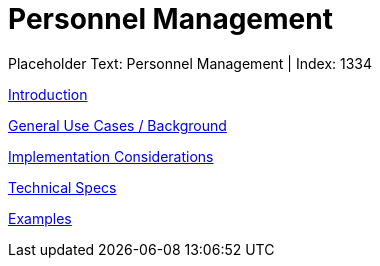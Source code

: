 = Personnel Management
:render_as: Level3
:v291_section: 

Placeholder Text: Personnel Management | Index: 1334

xref:Personnel_Management/Introduction.adoc[Introduction]

xref:Personnel_Management/General_Use_Cases_Background.adoc[General Use Cases / Background]

xref:Personnel_Management/Implementation_Considerations.adoc[Implementation Considerations]

xref:Personnel_Management/Technical_Specs.adoc[Technical Specs]

xref:Personnel_Management/Examples.adoc[Examples]

